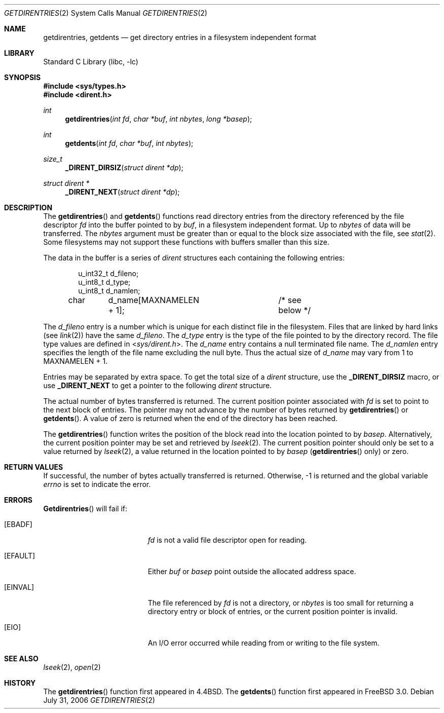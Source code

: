 .\" Copyright (c) 1989, 1991, 1993
.\"	The Regents of the University of California.  All rights reserved.
.\"
.\" Redistribution and use in source and binary forms, with or without
.\" modification, are permitted provided that the following conditions
.\" are met:
.\" 1. Redistributions of source code must retain the above copyright
.\"    notice, this list of conditions and the following disclaimer.
.\" 2. Redistributions in binary form must reproduce the above copyright
.\"    notice, this list of conditions and the following disclaimer in the
.\"    documentation and/or other materials provided with the distribution.
.\" 3. All advertising materials mentioning features or use of this software
.\"    must display the following acknowledgement:
.\"	This product includes software developed by the University of
.\"	California, Berkeley and its contributors.
.\" 4. Neither the name of the University nor the names of its contributors
.\"    may be used to endorse or promote products derived from this software
.\"    without specific prior written permission.
.\"
.\" THIS SOFTWARE IS PROVIDED BY THE REGENTS AND CONTRIBUTORS ``AS IS'' AND
.\" ANY EXPRESS OR IMPLIED WARRANTIES, INCLUDING, BUT NOT LIMITED TO, THE
.\" IMPLIED WARRANTIES OF MERCHANTABILITY AND FITNESS FOR A PARTICULAR PURPOSE
.\" ARE DISCLAIMED.  IN NO EVENT SHALL THE REGENTS OR CONTRIBUTORS BE LIABLE
.\" FOR ANY DIRECT, INDIRECT, INCIDENTAL, SPECIAL, EXEMPLARY, OR CONSEQUENTIAL
.\" DAMAGES (INCLUDING, BUT NOT LIMITED TO, PROCUREMENT OF SUBSTITUTE GOODS
.\" OR SERVICES; LOSS OF USE, DATA, OR PROFITS; OR BUSINESS INTERRUPTION)
.\" HOWEVER CAUSED AND ON ANY THEORY OF LIABILITY, WHETHER IN CONTRACT, STRICT
.\" LIABILITY, OR TORT (INCLUDING NEGLIGENCE OR OTHERWISE) ARISING IN ANY WAY
.\" OUT OF THE USE OF THIS SOFTWARE, EVEN IF ADVISED OF THE POSSIBILITY OF
.\" SUCH DAMAGE.
.\"
.\"	@(#)getdirentries.2	8.2 (Berkeley) 5/3/95
.\" $FreeBSD: src/lib/libc/sys/getdirentries.2,v 1.12.2.6 2001/12/14 18:34:00 ru Exp $
.\" $DragonFly: src/lib/libc/sys/getdirentries.2,v 1.4 2006/07/31 19:29:41 corecode Exp $
.\"
.Dd July 31, 2006
.Dt GETDIRENTRIES 2
.Os
.Sh NAME
.Nm getdirentries ,
.Nm getdents
.Nd "get directory entries in a filesystem independent format"
.Sh LIBRARY
.Lb libc
.Sh SYNOPSIS
.In sys/types.h
.In dirent.h
.Ft int
.Fn getdirentries "int fd" "char *buf" "int nbytes" "long *basep"
.Ft int
.Fn getdents "int fd" "char *buf" "int nbytes"
.Ft size_t
.Fn _DIRENT_DIRSIZ "struct dirent *dp"
.Ft struct dirent *
.Fn _DIRENT_NEXT "struct dirent *dp"
.Sh DESCRIPTION
The
.Fn getdirentries
and
.Fn getdents
functions read directory entries from the directory
referenced by the file descriptor
.Fa fd
into the buffer pointed to by
.Fa buf ,
in a filesystem independent format.
Up to
.Fa nbytes
of data will be transferred.
The
.Fa nbytes
argument must be greater than or equal to the
block size associated with the file,
see
.Xr stat 2 .
Some filesystems may not support these functions
with buffers smaller than this size.
.Pp
The data in the buffer is a series of
.Em dirent
structures each containing the following entries:
.Bd -literal -offset indent
u_int32_t d_fileno;
u_int8_t  d_type;
u_int8_t  d_namlen;
char	d_name[MAXNAMELEN + 1];	/* see below */
.Ed
.Pp
The
.Fa d_fileno
entry is a number which is unique for each
distinct file in the filesystem.
Files that are linked by hard links (see
.Xr link 2 )
have the same
.Fa d_fileno .
The
.Fa d_type
entry is the type of the file pointed to by the directory record.
The file type values are defined in
.In sys/dirent.h .
The
.Fa d_name
entry contains a null terminated file name.
The
.Fa d_namlen
entry specifies the length of the file name excluding the null byte.
Thus the actual size of
.Fa d_name
may vary from 1 to
.Dv MAXNAMELEN
\&+ 1.
.Pp
Entries may be separated by extra space.
To get the total size of a
.Fa dirent
structure, use the
.Nm _DIRENT_DIRSIZ
macro, or use
.Nm _DIRENT_NEXT
to get a pointer to the following
.Fa dirent
structure.
.Pp
The actual number of bytes transferred is returned.
The current position pointer associated with
.Fa fd
is set to point to the next block of entries.
The pointer may not advance by the number of bytes returned by
.Fn getdirentries
or
.Fn getdents .
A value of zero is returned when
the end of the directory has been reached.
.Pp
The
.Fn getdirentries
function writes the position of the block read into the location pointed to by
.Fa basep .
Alternatively, the current position pointer may be set and retrieved by
.Xr lseek 2 .
The current position pointer should only be set to a value returned by
.Xr lseek 2 ,
a value returned in the location pointed to by
.Fa basep
.Pf ( Fn getdirentries
only)
or zero.
.Sh RETURN VALUES
If successful, the number of bytes actually transferred is returned.
Otherwise, -1 is returned and the global variable
.Va errno
is set to indicate the error.
.Sh ERRORS
.Fn Getdirentries
will fail if:
.Bl -tag -width Er
.It Bq Er EBADF
.Fa fd
is not a valid file descriptor open for reading.
.It Bq Er EFAULT
Either
.Fa buf
or
.Fa basep
point outside the allocated address space.
.It Bq Er EINVAL
The file referenced by
.Fa fd
is not a directory, or
.Fa nbytes
is too small for returning a directory entry or block of entries,
or the current position pointer is invalid.
.It Bq Er EIO
An
.Tn I/O
error occurred while reading from or writing to the file system.
.El
.Sh SEE ALSO
.Xr lseek 2 ,
.Xr open 2
.Sh HISTORY
The
.Fn getdirentries
function first appeared in
.Bx 4.4 .
The
.Fn getdents
function first appeared in
.Fx 3.0 .
